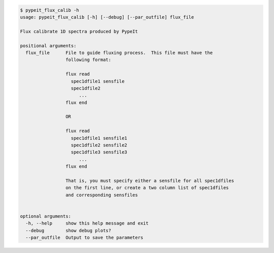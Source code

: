.. code-block:: console

    $ pypeit_flux_calib -h
    usage: pypeit_flux_calib [-h] [--debug] [--par_outfile] flux_file
    
    Flux calibrate 1D spectra produced by PypeIt
    
    positional arguments:
      flux_file      File to guide fluxing process.  This file must have the
                     following format:
                      
                     flux read
                       spec1dfile1 sensfile
                       spec1dfile2
                          ...    
                     flux end
                      
                     OR
                      
                     flux read
                       spec1dfile1 sensfile1
                       spec1dfile2 sensfile2
                       spec1dfile3 sensfile3
                          ...    
                     flux end
                      
                     That is, you must specify either a sensfile for all spec1dfiles
                     on the first line, or create a two column list of spec1dfiles
                     and corresponding sensfiles
                      
    
    optional arguments:
      -h, --help     show this help message and exit
      --debug        show debug plots?
      --par_outfile  Output to save the parameters
    